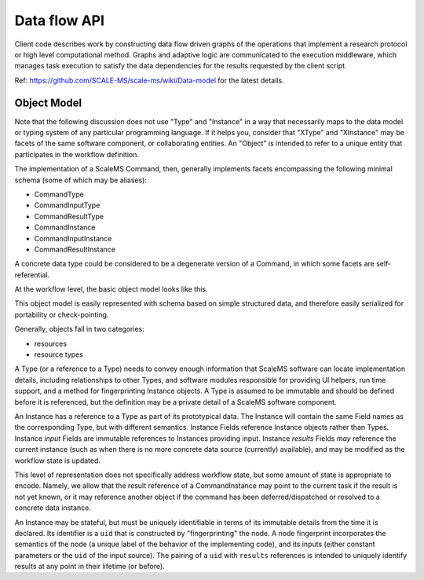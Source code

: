 =============
Data flow API
=============

Client code describes work by constructing data flow driven graphs of the
operations that implement a research protocol or high level computational
method.
Graphs and adaptive logic are communicated to the execution middleware,
which manages task execution to satisfy the data dependencies for the results
requested by the client script.

Ref: https://github.com/SCALE-MS/scale-ms/wiki/Data-model for the latest details.

Object Model
============

Note that the following discussion does not use "Type" and "Instance" in a way
that necessarily maps to the data model or typing system of any particular programming language.
If it helps you, consider that "XType" and "XInstance" may be facets
of the same software component, or collaborating entities.
An "Object" is intended to refer to a unique entity that participates in the workflow definition.

The implementation of a ScaleMS Command, then, generally implements
facets encompassing the following minimal schema
(some of which may be aliases):

* CommandType
* CommandInputType
* CommandResultType
* CommandInstance
* CommandInputInstance
* CommandResultInstance

A concrete data type could be considered to be a degenerate
version of a Command, in which some facets are self-referential.

At the workflow level, the basic object model looks like this.

.. uml:: diagrams/datamodel_class.puml

This object model is easily represented with schema based on simple structured data,
and therefore easily serialized for portability or check-pointing.

Generally, objects fall in two categories:

* resources
* resource types

A Type (or a reference to a Type) needs to convey enough information
that ScaleMS software can locate implementation details,
including relationships to other Types,
and software modules responsible for providing UI helpers, run time support,
and a method for fingerprinting Instance objects.
A Type is assumed to be immutable and should be defined before it is referenced,
but the definition may be a private detail of a ScaleMS software component.

An Instance has a reference to a Type as part of its prototypical data.
The Instance will contain the same Field names as the corresponding Type,
but with different semantics.
Instance Fields reference Instance objects rather than Types.
Instance *input* Fields are immutable references to Instances providing input.
Instance *results* Fields *may* reference the current instance (such as when
there is no more concrete data source (currently) available),
and may be modified as the workflow state is updated.

This level of representation does not specifically address workflow state,
but some amount of state is appropriate to encode. Namely, we allow that
the result reference of a CommandInstance may point to the current task if the result is not yet known,
or it may reference another object if the command has been deferred/dispatched or resolved to a concrete data instance.

An Instance may be stateful, but must be uniquely identifiable in terms of its immutable details
from the time it is declared.
Its identifier is a ``uid`` that is constructed by "fingerprinting" the node.
A node fingerprint incorporates the semantics of the node
(a unique label of the behavior of the implementing code),
and its inputs (either constant parameters or the ``uid`` of the input source).
The pairing of a ``uid`` with ``results`` references is intended to uniquely
identify results at any point in their lifetime (or before).

.. uml:: diagrams/datamodel_instance.puml